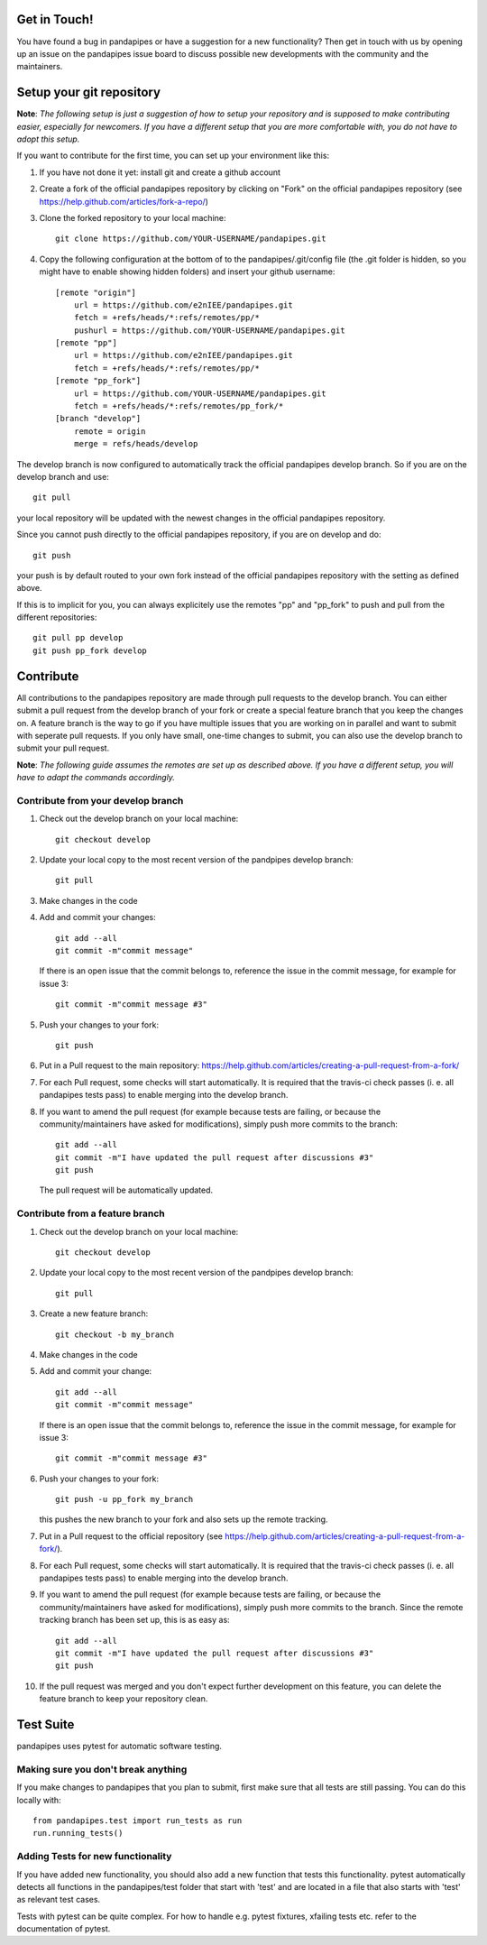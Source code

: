 Get in Touch!
===============

You have found a bug in pandapipes or have a suggestion for a new functionality? Then get in touch with us by opening up an issue on the pandapipes issue board to discuss possible new developments with the community and the maintainers.


Setup your git repository
==============================

**Note**: *The following setup is just a suggestion of how to setup your repository and is supposed to make contributing easier, especially for newcomers. If you have a different setup that you are more comfortable with, you do not have to adopt this setup.*

If you want to contribute for the first time, you can set up your environment like this:

#. If you have not done it yet: install git and create a github account
#. Create a fork of the official pandapipes repository by clicking on "Fork" on the official pandapipes repository (see https://help.github.com/articles/fork-a-repo/)  
#. Clone the forked repository to your local machine: ::

    git clone https://github.com/YOUR-USERNAME/pandapipes.git

#. Copy the following configuration at the bottom of to the pandapipes/.git/config file (the .git folder is hidden, so you might have to enable showing hidden folders) and insert your github username: ::

    [remote "origin"]
        url = https://github.com/e2nIEE/pandapipes.git
        fetch = +refs/heads/*:refs/remotes/pp/*
        pushurl = https://github.com/YOUR-USERNAME/pandapipes.git
    [remote "pp"]
        url = https://github.com/e2nIEE/pandapipes.git
        fetch = +refs/heads/*:refs/remotes/pp/*
    [remote "pp_fork"]
        url = https://github.com/YOUR-USERNAME/pandapipes.git
        fetch = +refs/heads/*:refs/remotes/pp_fork/*
    [branch "develop"]
        remote = origin
        merge = refs/heads/develop
        
The develop branch is now configured to automatically track the official pandapipes develop branch. So if you are on the develop branch and use: ::

    git pull
    
your local repository will be updated with the newest changes in the official pandapipes repository.

Since you cannot push directly to the official pandapipes repository, if you are on develop and do: ::

    git push

your push is by default routed to your own fork instead of the official pandapipes repository with the setting as defined above.

If this is to implicit for you, you can always explicitely use the remotes "pp" and "pp_fork" to push and pull from the different repositories: ::

    git pull pp develop
    git push pp_fork develop

Contribute
=====================================

All contributions to the pandapipes repository are made through pull requests to the develop branch. You can either submit a pull request from the develop branch of your fork or create a special feature branch that you keep the changes on. A feature branch is the way to go if you have multiple issues that you are working on in parallel and want to submit with seperate pull requests. If you only have small, one-time changes to submit, you can also use the develop branch to submit your pull request.

**Note**: *The following guide assumes the remotes are set up as described above. If you have a different setup, you will have to adapt the commands accordingly.*

Contribute from your develop branch
------------------------------------

#. Check out the develop branch on your local machine: ::

    git checkout develop

#. Update your local copy to the most recent version of the pandpipes develop branch: ::

    git pull

#. Make changes in the code

#. Add and commit your changes: ::

    git add --all
    git commit -m"commit message"
   
   If there is an open issue that the commit belongs to, reference the issue in the commit message, for example for issue 3: ::

    git commit -m"commit message #3"

#. Push your changes to your fork: ::

    git push
    
#. Put in a Pull request to the main repository: https://help.github.com/articles/creating-a-pull-request-from-a-fork/

#. For each Pull request, some checks will start automatically. It is required that the travis-ci
   check passes (i. e. all pandapipes tests pass) to enable merging into the develop branch.

#. If you want to amend the pull request (for example because tests are failing, or because the community/maintainers have asked for modifications), simply push more commits to the branch: ::

    git add --all
    git commit -m"I have updated the pull request after discussions #3"
    git push
    
   The pull request will be automatically updated.

Contribute from a feature branch
------------------------------------

#. Check out the develop branch on your local machine: ::

    git checkout develop

#. Update your local copy to the most recent version of the pandpipes develop branch: ::

    git pull

#. Create a new feature branch: ::

    git checkout -b my_branch
    
#. Make changes in the code

#. Add and commit your change: ::

    git add --all
    git commit -m"commit message"
   
   If there is an open issue that the commit belongs to, reference the issue in the commit message, for example for issue 3: ::

    git commit -m"commit message #3"
    
#. Push your changes to your fork: ::

    git push -u pp_fork my_branch
    
   this pushes the new branch to your fork and also sets up the remote tracking. 
   
#. Put in a Pull request to the official repository (see https://help.github.com/articles/creating-a-pull-request-from-a-fork/).

#. For each Pull request, some checks will start automatically. It is required that the travis-ci
   check passes (i. e. all pandapipes tests pass) to enable merging into the develop branch.

#. If you want to amend the pull request (for example because tests are failing, or because the community/maintainers have asked for modifications), simply push more commits to the branch. Since the remote tracking branch has been set up, this is as easy as: ::

    git add --all
    git commit -m"I have updated the pull request after discussions #3"
    git push

#. If the pull request was merged and you don't expect further development on this feature, you can delete the feature branch to keep your repository clean.

Test Suite
================

pandapipes uses pytest for automatic software testing.

Making sure you don't break anything
---------------------------------------

If you make changes to pandapipes that you plan to submit, first make sure that all tests are still passing. You can do this locally with: ::

    from pandapipes.test import run_tests as run
    run.running_tests()


Adding Tests for new functionality
-----------------------------------

If you have added new functionality, you should also add a new function that tests this functionality. pytest automatically detects all functions in the pandapipes/test folder that start with 'test' and are located in a file that also starts with 'test' as relevant test cases.

Tests with pytest can be quite complex. For how to handle e.g. pytest fixtures, xfailing tests etc. refer to the documentation of pytest.
